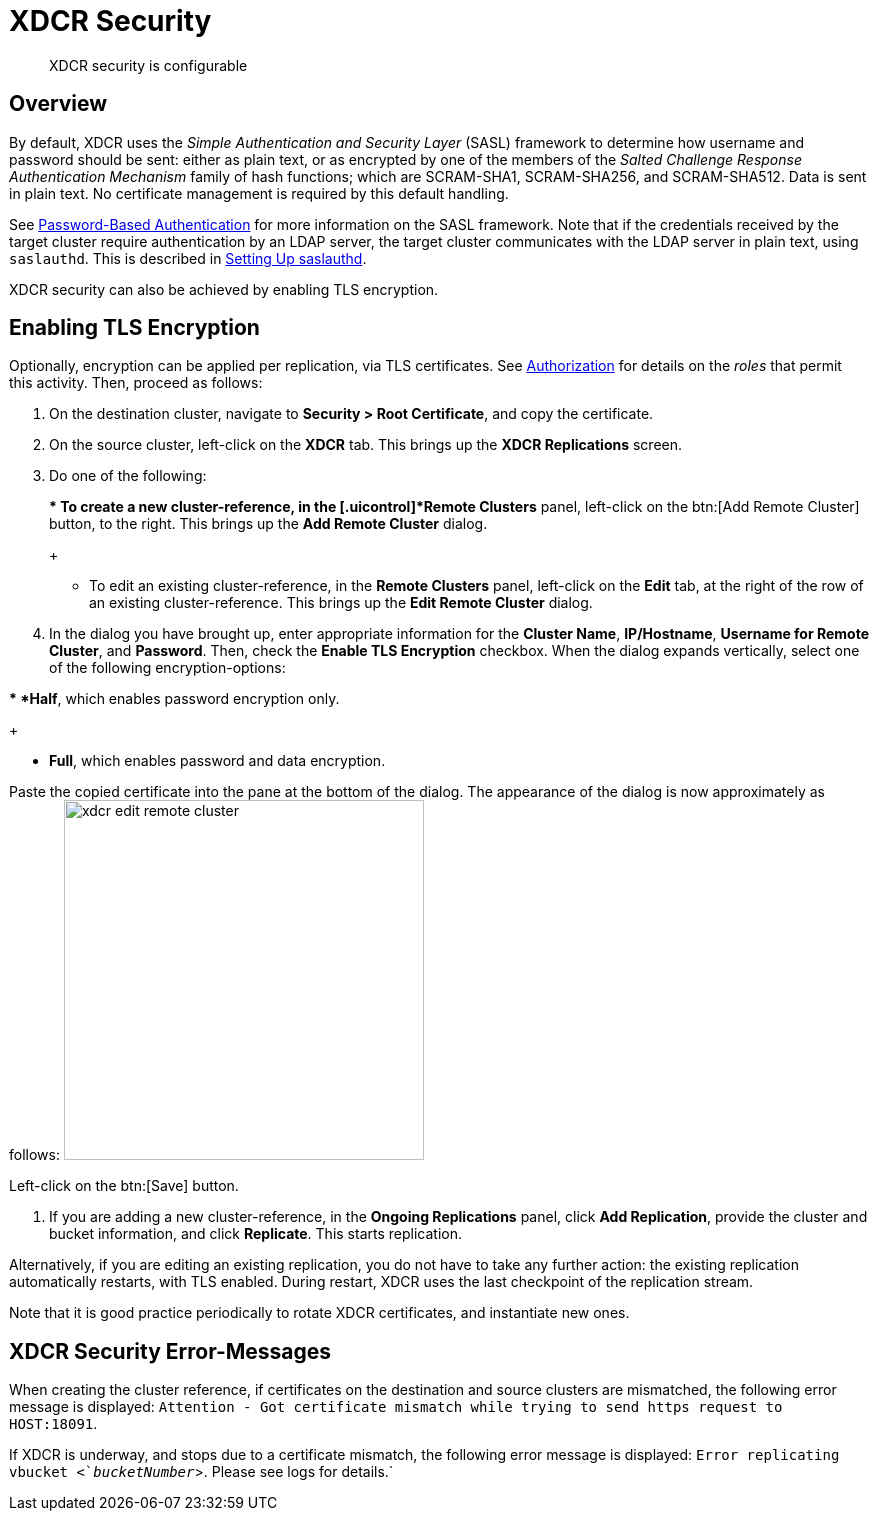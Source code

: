 [#topic_sp1_qws_zs]
= XDCR Security

[abstract]
XDCR security is configurable

[#xcdr_security_overview]
== Overview

By default, XDCR uses the _Simple Authentication and Security Layer_ (SASL) framework to determine how username and password should be sent: either as plain text, or as encrypted by one of the members of the _Salted Challenge Response Authentication Mechanism_ family of hash functions; which are SCRAM-SHA1, SCRAM-SHA256, and SCRAM-SHA512.
Data is sent in plain text.
No certificate management is required by this default handling.

See xref:security:security-pw-auth.adoc[Password-Based Authentication] for more information on the SASL framework.
Note that if the credentials received by the target cluster require authentication by an LDAP server, the target cluster communicates with the LDAP server in plain text, using `saslauthd`.
This is described in xref:security:security-saslauthd-new.adoc[Setting Up saslauthd].

XDCR security can also be achieved by enabling TLS encryption.

[#using_certificate_management]
== Enabling TLS Encryption

Optionally, encryption can be applied per replication, via TLS certificates.
See xref:security:security-authorization.adoc[Authorization] for details on the _roles_ that permit this activity.
Then, proceed as follows:

. On the destination cluster, navigate to *Security > Root Certificate*, and copy the certificate.
+
{blank}

. On the source cluster, left-click on the *XDCR* tab.
This brings up the [.uicontrol]*XDCR Replications* screen.
+
{blank}

. Do one of the following:
+
{blank}
+
{blank}
 ** To create a new cluster-reference, in the [.uicontrol]*Remote Clusters* panel, left-click on the btn:[Add Remote Cluster] button, to the right.
This brings up the [.uicontrol]*Add Remote Cluster* dialog.
+
{blank}

 ** To edit an existing cluster-reference, in the [.uicontrol]*Remote Clusters* panel, left-click on the [.uicontrol]*Edit* tab, at the right of the row of an existing cluster-reference.
This brings up the [.uicontrol]*Edit Remote Cluster* dialog.
+
{blank}

. In the dialog you have brought up, enter appropriate information for the *Cluster Name*, *IP/Hostname*, *Username for Remote Cluster*, and *Password*.
Then, check the [.uicontrol]*Enable TLS Encryption* checkbox.
When the dialog expands vertically, select one of the following encryption-options:

{blank}

{blank}
 ** *Half*, which enables password encryption only.
+
{blank}

 ** *Full*, which enables password and data encryption.
+
{blank}

Paste the copied certificate into the pane at the bottom of the dialog.
The appearance of the dialog is now approximately as follows: image:xdcr-edit-remote-cluster.png[,360]

Left-click on the btn:[Save] button.

. If you are adding a new cluster-reference, in the *Ongoing Replications* panel, click [.uicontrol]*Add Replication*, provide the cluster and bucket information, and click [.uicontrol]*Replicate*.
This starts replication.

Alternatively, if you are editing an existing replication, you do not have to take any further action: the existing replication automatically restarts, with TLS enabled.
During restart, XDCR uses the last checkpoint of the replication stream.

Note that it is good practice periodically to rotate XDCR certificates, and instantiate new ones.

[#xdcr_security_error_messages]
== XDCR Security Error-Messages

When creating the cluster reference, if certificates on the destination and source clusters are mismatched, the following error message is displayed: `Attention - Got certificate mismatch while trying to send https request to HOST:18091`.

If XDCR is underway, and stops due to a certificate mismatch, the following error message is displayed: `Error replicating vbucket <`_bucketNumber_`>.
Please see logs for details.`

